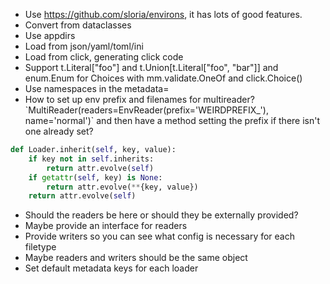 - Use https://github.com/sloria/environs, it has lots of good features.
- Convert from dataclasses
- Use appdirs
- Load from json/yaml/toml/ini
- Load from click, generating click code
- Support t.Literal["foo"] and t.Union[t.Literal["foo", "bar"]] and enum.Enum for Choices with mm.validate.OneOf and click.Choice()
- Use namespaces in the metadata=
- How to set up env prefix and filenames for multireader? `MultiReader(readers=EnvReader(prefix='WEIRDPREFIX_'), name='normal')` and then have a method setting the prefix if there isn't one already set?

#+BEGIN_SRC python
def Loader.inherit(self, key, value):
    if key not in self.inherits:
        return attr.evolve(self)
    if getattr(self, key) is None:
        return attr.evolve(**{key, value})
    return attr.evolve(self)
#+END_SRC


- Should the readers be here or should they be externally provided?
- Maybe provide an interface for readers
- Provide writers so you can see what config is necessary for each filetype
- Maybe readers and writers should be the same object
- Set default metadata keys for each loader
